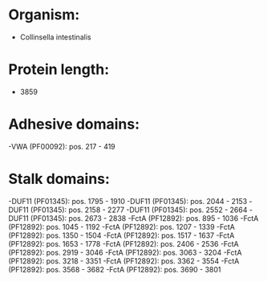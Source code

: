 * Organism:
- Collinsella intestinalis
* Protein length:
- 3859
* Adhesive domains:
-VWA (PF00092): pos. 217 - 419
* Stalk domains:
-DUF11 (PF01345): pos. 1795 - 1910
-DUF11 (PF01345): pos. 2044 - 2153
-DUF11 (PF01345): pos. 2158 - 2277
-DUF11 (PF01345): pos. 2552 - 2664
-DUF11 (PF01345): pos. 2673 - 2838
-FctA (PF12892): pos. 895 - 1036
-FctA (PF12892): pos. 1045 - 1192
-FctA (PF12892): pos. 1207 - 1339
-FctA (PF12892): pos. 1350 - 1504
-FctA (PF12892): pos. 1517 - 1637
-FctA (PF12892): pos. 1653 - 1778
-FctA (PF12892): pos. 2406 - 2536
-FctA (PF12892): pos. 2919 - 3046
-FctA (PF12892): pos. 3063 - 3204
-FctA (PF12892): pos. 3218 - 3351
-FctA (PF12892): pos. 3362 - 3554
-FctA (PF12892): pos. 3568 - 3682
-FctA (PF12892): pos. 3690 - 3801

